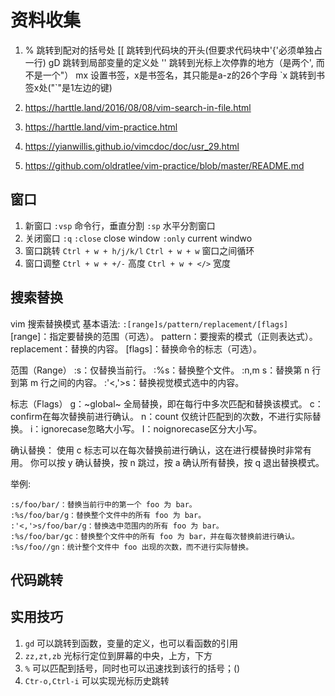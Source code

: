 * 资料收集
1. %     跳转到配对的括号处
    [[    跳转到代码块的开头(但要求代码块中'{'必须单独占一行)
    gD    跳转到局部变量的定义处
    ''    跳转到光标上次停靠的地方（是两个', 而不是一个"）
    mx    设置书签，x是书签名，其只能是a-z的26个字母
    `x    跳转到书签x处("`"是1左边的键)

2. [[https://harttle.land/2016/08/08/vim-search-in-file.html]]

3. [[https://harttle.land/vim-practice.html]]

4. [[https://yianwillis.github.io/vimcdoc/doc/usr_29.html]]

5. https://github.com/oldratlee/vim-practice/blob/master/README.md

** 窗口
1. 新窗口
 =:vsp= 命令行，垂直分割
 =:sp= 水平分割窗口
2. 关闭窗口
 =:q=  =:close= close window
 =:only= current windwo 
3. 窗口跳转
   =Ctrl + w + h/j/k/l=
   =Ctrl + w + w= 窗口之间循环
4. 窗口调整
   =Ctrl + w + +/-= 高度
   =Ctrl + w + </>= 宽度
   
** 搜索替换
vim 搜索替换模式 基本语法: =:[range]s/pattern/replacement/[flags]=
[range]：指定要替换的范围（可选）。
pattern：要搜索的模式（正则表达式）。
replacement：替换的内容。
[flags]：替换命令的标志（可选）。

范围（Range）
:s：仅替换当前行。
:%s：替换整个文件。
:n,m s：替换第 n 行到第 m 行之间的内容。
:'<,'>s：替换视觉模式选中的内容。

标志（Flags）
g：~global~ 全局替换，即在每行中多次匹配和替换该模式。
c：confirm在每次替换前进行确认。
n：count 仅统计匹配到的次数，不进行实际替换。
i：ignorecase忽略大小写。
I：noignorecase区分大小写。


确认替换：
使用 c 标志可以在每次替换前进行确认，这在进行模替换时非常有用。
你可以按 y 确认替换，按 n 跳过，按 a 确认所有替换，按 q 退出替换模式。

举例:
#+begin_example
:s/foo/bar/：替换当前行中的第一个 foo 为 bar。
:%s/foo/bar/g：替换整个文件中的所有 foo 为 bar。
:'<,'>s/foo/bar/g：替换选中范围内的所有 foo 为 bar。
:%s/foo/bar/gc：替换整个文件中的所有 foo 为 bar，并在每次替换前进行确认。
:%s/foo//gn：统计整个文件中 foo 出现的次数，而不进行实际替换。
#+end_example

** 代码跳转

** 实用技巧
1. =gd= 可以跳转到函数，变量的定义，也可以看函数的引用
2. =zz,zt,zb= 光标行定位到屏幕的中央，上方，下方
3. =%= 可以匹配到括号，同时也可以迅速找到该行的括号；()
4. =Ctr-o,Ctrl-i= 可以实现光标历史跳转
